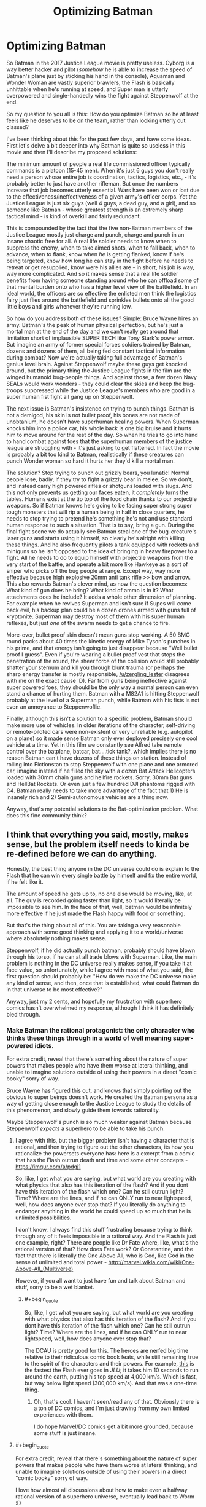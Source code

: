 #+TITLE: Optimizing Batman

* Optimizing Batman
:PROPERTIES:
:Author: j9461701
:Score: 36
:DateUnix: 1541096908.0
:END:
So Batman in the 2017 Justice League movie is pretty useless. Cyborg is a way better hacker and pilot (/somehow/ he is able to increase the speed of Batman's plane just by sticking his hand in the console), Aquaman and Wonder Woman are vastly superior brawlers, the Flash is basically unhittable when he's running at speed, and Super man is utterly overpowered and single-handedly wins the fight against Steppenwolf at the end.

So my question to you all is this: How do you optimize Batman so he at least feels like he deserves to be on the team, rather than looking utterly out classed?

I've been thinking about this for the past few days, and have some ideas. First let's delve a bit deeper into why Batman is quite so useless in this movie and then I'll describe my proposed solutions:

The minimum amount of people a real life commissioned officer typically commands is a platoon (15-45 men). When it's just 6 guys you don't really need a person whose entire job is coordination, tactics, logistics, etc., - it's probably better to just have another rifleman. But once the numbers increase that job becomes utterly essential. Wars have been won or lost due to the effectiveness/ineffectiveness of a given army's officer corps. Yet the Justice League is just six guys (well 4 guys, a dead guy, and a girl), and so someone like Batman - whose greatest strength is an extremely sharp tactical mind - is kind of overkill and fairly redundant.

This is compounded by the fact that the five non-Batman members of the Justice League mostly just charge and punch, charge and punch in an insane chaotic free for all. A real life soldier needs to know when to suppress the enemy, when to take aimed shots, when to fall back, when to advance, when to flank, know when /he/ is getting flanked, know if he's being targeted, know how long he can stay in the fight before he needs to retreat or get resupplied, know were his allies are - in short, his job is way, way more complicated. And so it makes sense that a real life soldier benefits from having someone standing around who he can offload some of that mental burden onto who has a higher level view of the battlefield. In an ideal world, the officers are so effective the enlisted men think the logistics fairy just flies around the battlefield and sprinkles bullets onto all the good little boys and girls whenever they're running low.

So how do you address both of these issues? Simple: Bruce Wayne hires an army. Batman's the peak of human physical perfection, but he's just a mortal man at the end of the day and we can't really get around that limitation short of implausible SUPER TECH like Tony Stark's power armor. But imagine an army of former special forces soldiers trained by Batman, dozens and dozens of them, all being fed constant tactical information during combat? Now we're actually taking full advantage of Batman's genius level brain. Against Steppenwolf maybe these guys get knocked around, but the primary thing the Justice League fights in the film are the winged humanoid bug-people things. And against those, a few dozen Navy SEALs would work wonders - they could clear the skies and keep the bug-troops suppressed while the Justice League's members who are good in a super human fist fight all gang up on Steppenwolf.

The next issue is Batman's insistence on trying to punch things. Batman is not a demigod, his skin is not bullet proof, his bones are not made of unobtanium, he doesn't have superhuman healing powers. When Superman knocks him into a police car, his whole back is one big bruise and it hurts him to move around for the rest of the day. So when he tries to go into hand to hand combat against foes that the superhuman members of the justice league are struggling with - it's just asking to get flattened. In fact the movie is probably a bit too kind to Batman, realistically if these creatures can punch Wonder woman so hard it hurts her they'd kill a mortal man.

The solution? Stop trying to punch out grizzly bears, you lunatic! Normal people lose, badly, if they try to fight a grizzly bear in melee. So we don't, and instead carry high powered rifles or shotguns loaded with slugs. And this not only prevents us getting our faces eaten, it /completely/ turns the tables. Humans exist at the tip top of the food chain thanks to our projectile weapons. So if Batman knows he's going to be facing super strong super tough monsters that will rip a human being in half in close quarters, he needs to stop trying to pretend he's something he's not and use standard human response to such a situation. That is to say, bring a gun. During the final fight scene we do actually see Batman steal one of the bug-creature's laser guns and starts using it himself, so clearly he's alright with killing these things. And he also frequently pilots a tank equipped with rockets and miniguns so he isn't opposed to the idea of bringing in heavy firepower to a fight. All he needs to do to equip himself with projectile weapons from the very start of the battle, and operate a bit more like Hawkeye as a sort of sniper who picks off the bug people at range. Except way, way more effective because high explosive 20mm anti tank rifle >> bow and arrow. This also rewards Batman's clever mind, as now the question becomes: What kind of gun does he bring? What kind of ammo is in it? What attachments does he include? It adds a whole other dimension of planning. For example when he revives Superman and isn't sure if Supes will come back evil, his backup plan could be a dozen drones armed with guns full of kryptonite. Superman may destroy most of them with his super human reflexes, but just /one/ of the swarm needs to get a chance to fire.

More-over, bullet proof skin doesn't mean guns stop working. A 50 BMG round packs about 40 times the kinetic energy of Mike Tyson's punches in his prime, and that energy isn't going to just disappear because "Well bullet proof I guess". Even if you're wearing a bullet proof vest that stops the penetration of the round, the sheer force of the collision would still probably shatter your sternum and kill you through blunt trauma (or perhaps the sharp energy transfer is mostly responsible, [[/u/zergling_lester]] disagrees with me on the exact cause :D). Far from guns being ineffective against super powered foes, they should be the only way a normal person can even stand a chance of hurting them. Batman with a M82A1 is hitting Steppenwolf probably at the level of a Superman punch, while Batman with his fists is not even an annoyance to Steppenwoflie.

Finally, although this isn't a solution to a specific problem, Batman should make more use of vehicles. In older iterations of the character, self-driving or remote-piloted cars were non-existent or very unreliable (e.g. autopilot on a plane) so it made sense Batman only ever deployed precisely one cool vehicle at a time. Yet in this film we constantly see Alfred take remote control over the batplane, batcar, bat....tick tank?, which implies there is no reason Batman can't have dozens of these things on station. Instead of rolling into Fictionstan to stop Steppenwolf with one plane and one armored car, imagine instead if he filled the sky with a dozen Bat Attack Helicopters loaded with 30mm chain guns and hellfire rockets. Sorry, 30mm Bat guns and HellBat Rockets. Or even just a few hundred DJI phantoms rigged with C4. Batman really needs to take more advantage of the fact that 1) He is insanely rich and 2) Semi-autonomous vehicles are a thing now.

Anyway, that's my potential solutions to the Bat-optimization problem. What does this fine community think?


** I think that everything you said, mostly, makes sense, but the problem itself needs to kinda be re-defined before we can do anything.

Honestly, the best thing anyone in the DC universe could do is explain to the Flash that he can win every single battle by himself and fix the entire world, if he felt like it.

The amount of speed he gets up to, no one else would be moving, like, at all. The guy is recorded going faster than light, so it would literally be impossible to see him. In the face of that, well, batman would be infinitely more effective if he just made the Flash happy with food or something.

But that's the thing about all of this. You are taking a very reasonable approach with some good thinking and applying it to a world/universe where absolutely nothing makes sense.

Steppenwolf, if he did actually punch batman, probably should have blown through his torso, if he can at all trade blows with Superman. Like, the main problem is nothing in the DC universe really makes sense, if you take it at face value, so unfortunately, while I agree with most of what you said, the first question should probably be: "How do we make the DC universe make any kind of sense, and then, once that is established, what could Batman do in that universe to be most effective?"

Anyway, just my 2 cents, and hopefully my frustration with superhero comics hasn't overwhelmed my response, although I think it has definitely bled through.
:PROPERTIES:
:Author: ianstlawrence
:Score: 47
:DateUnix: 1541101723.0
:END:

*** Make Batman the rational protagonist: the only character who thinks these things through in a world of well meaning super-powered idiots.

For extra credit, reveal that there's something about the nature of super powers that makes people who have them worse at lateral thinking, and unable to imagine solutions outside of using their powers in a direct "comic booky" sorry of way.

Bruce Wayne has figured this out, and knows that simply pointing out the obvious to super beings doesn't work. He created the Batman persona as a way of getting close enough to the Justice League to study the details of this phenomenon, and slowly guide them towards rationality.

Maybe Steppenwolf's punch is so much weaker against Batman because Steppenwolf /expects/ a superhero to be able to take his punch.
:PROPERTIES:
:Author: daytodave
:Score: 38
:DateUnix: 1541104046.0
:END:

**** I agree with this, but the bigger problem isn't having a character that is rational, and then trying to figure out the other characters, its how you rationalize the powersets everyone has: here is a excerpt from a comic that has the Flash outrun death and time and some other concepts - [[https://imgur.com/a/pdgj1]]

So, like, I get what you are saying, but what world are you creating with what physics that also has this iteration of the flash? And if you dont have this iteration of the flash which one? Can he still outrun light? Time? Where are the lines, and if he can ONLY run to near lightspeed, well, how does anyone ever stop that? If you literally do anything to endanger anything in the world he could speed up so much that he is unlimited possibilities.

I don't know, I always find this stuff frustrating because trying to think through any of it feels impossible in a rational way. And the Flash is just one example, right? There are people like Dr Fate where, like, what's the rational version of that? How does Fate work? Or Constantine, and the fact that there is literally the One Above All, who is God, like God in the sense of unlimited and total power - [[http://marvel.wikia.com/wiki/One-Above-All_(Multiverse)]]

However, if you all want to just have fun and talk about Batman and stuff, sorry to be a wet blanket.
:PROPERTIES:
:Author: ianstlawrence
:Score: 17
:DateUnix: 1541110205.0
:END:

***** #+begin_quote
  So, like, I get what you are saying, but what world are you creating with what physics that also has this iteration of the flash? And if you dont have this iteration of the flash which one? Can he still outrun light? Time? Where are the lines, and if he can ONLY run to near lightspeed, well, how does anyone ever stop that?
#+end_quote

The DCAU is pretty good for this. The heroes are nerfed big time relative to their ridiculous comic book feats, while still remaining true to the spirit of the characters and their powers. For example, [[https://www.youtube.com/watch?v=_a0pwb9NvFE][this]] is the fastest the Flash ever goes in /JLU/; it takes him 10 seconds to run around the earth, putting his top speed at 4,000 km/s. Which is fast, but way below light speed (300,000 km/s). And that was a one-time thing.
:PROPERTIES:
:Author: erwgv3g34
:Score: 9
:DateUnix: 1541112086.0
:END:

****** Oh, that's cool. I haven't seen/read any of that. Obviously there is a ton of DC comics, and I'm just drawing from my own limited experiences with them.

I do hope Marvel/DC comics get a bit more grounded, because some stuff is just insane.
:PROPERTIES:
:Author: ianstlawrence
:Score: 7
:DateUnix: 1541134302.0
:END:


**** #+begin_quote
  For extra credit, reveal that there's something about the nature of super powers that makes people who have them worse at lateral thinking, and unable to imagine solutions outside of using their powers in a direct "comic booky" sorry of way.
#+end_quote

I love how almost all discussions about how to make even a halfway rational version of a superhero universe, eventually lead back to Worm :D
:PROPERTIES:
:Score: 9
:DateUnix: 1541193213.0
:END:


**** But how can The Flash be a forensic scientist if he is an idiot? How can Superman be an investigative reporter? How can Wonder Woman be a tactician? How can Cyborg be a supercomputer? How can Aquaman be a king?
:PROPERTIES:
:Author: ChadBenjamin
:Score: 4
:DateUnix: 1541170995.0
:END:

***** I'm suggesting that all superpowers in the DC universe share a common origin, and that that origin creates a blind spot in the user's reasoning /specifically around their powers/. Now that I think about it, this could also help explain the secret identity phenomenon; superpeople tend to cope with the subtle cognitive dissonance by creating two separate identities, one powered and one not.

One way this could go would be like the Inderdict of Merlin from HPMOR: The Being that created superpowers set them up this way to prevent creative rationalists from accidentally destroying the universe by unlocking their full potential.
:PROPERTIES:
:Author: daytodave
:Score: 11
:DateUnix: 1541177578.0
:END:

****** But it wouldn't make sense for their powers to share a common origin. Superman is an alien, Wonder Woman is a demigod, Cyborg is half machine & Flash's power came from a lab accident. What do Greek gods and machines have in common?
:PROPERTIES:
:Author: ChadBenjamin
:Score: 3
:DateUnix: 1541177697.0
:END:

******* You'd have to ask the author of this hypothetical fanfic about that.
:PROPERTIES:
:Author: daytodave
:Score: 10
:DateUnix: 1541178341.0
:END:


******* They don't have to have anything in common. But all meta-powers, whether through birth, magic, being a demi-god/god, experiment etc might take energy from the same source created by the original "god" concept.
:PROPERTIES:
:Author: AweKartik777
:Score: 2
:DateUnix: 1541246821.0
:END:


******* Obvious thing would be to have the whole world made by god/s of some kind and have them be the origin too. Or demons messing with their thing.
:PROPERTIES:
:Author: kaukamieli
:Score: 1
:DateUnix: 1541292365.0
:END:


**** Something something, Worm web serial.
:PROPERTIES:
:Author: Kilbourne
:Score: 4
:DateUnix: 1541197157.0
:END:


*** Doesn't have to be Flash even. Superman can do everything Flash can and more. Flash is just a subset of Superman, to be rude.

But yea. Batty should use his superpower, money. He should make sure superheroes get funded.

He should bribe supervillains who otherwise rob people to join his ranks.

He should hire everyone whose superpower is building crazy shit like mister freeze to build things for his hired heroes.

He should have a robotic army too.
:PROPERTIES:
:Author: kaukamieli
:Score: 10
:DateUnix: 1541103903.0
:END:

**** I mean, it really depends on what comic you are talking about: [[https://imgur.com/gallery/dQk55qv]]

But, let's be clear, if any superhero or villain's goal was money; they could easily make it hand over foot. Pretty much every villain in existence has a power that would allow them to vastly improve either the US military, which has a spending budget of trillions, or some corporation looking to sell their device/power/etc (e.g. Mr Freeze could possibly make cold fusion or cryogenics work).

It isn't so much that I am disagreeing with you (except maybe the Flash thing) but that there is an innate problem to solve first. Cause, like, lots of villains have money or superheroes (they built the watch tower in space), and we've seen plenty of robot armies get destroyed, simply because robots aren't interesting, so of course they lose to the lone hero.
:PROPERTIES:
:Author: ianstlawrence
:Score: 8
:DateUnix: 1541109775.0
:END:

***** Oh it's been fairly established that Barry is faster than Clark, but the real question is: Is Barry so much faster that Clark couldn't pull off all or nearly all of the same feats in a given situation?

Think of it this way. You have to choose one of your friends to help you move. Brandon benches 250 lbs, but isn't good for much other than lifting. Tommy caps out at about 200 but has a pickup truck and gets the employee discount at the local storage unit. Who do you pick?
:PROPERTIES:
:Author: PretentiousSmirk
:Score: 12
:DateUnix: 1541119918.0
:END:


***** Supes is just letting Flash have his ego. He has gone fast enough to go back in time. ;)

If we are talking about sucky versions of Superman, how about the fighting games, where he takes a beating from street raff? :D

#+begin_quote
  But, let's be clear, if any superhero or villain's goal was money; they could easily make it hand over foot.
#+end_quote

If they were in any way rational, yes. But they tend to exist only to be adversary for the hero.

Power of plot trumps everything.
:PROPERTIES:
:Author: kaukamieli
:Score: 3
:DateUnix: 1541113039.0
:END:


*** [deleted]
:PROPERTIES:
:Score: 5
:DateUnix: 1541126283.0
:END:

**** And I've found it very, very common for a new hero or villain to be introduced that is SOMEHOW, SOMEWAY suddenly stronger than the previous MOST POWERFUL mutant/hero/villain/mercenary/god whatever.

It is tough, which is too bad, because people love all of this stuff, and I'd love for it to have a much easier entry point for some awesome fanfiction or whatever.
:PROPERTIES:
:Author: ianstlawrence
:Score: 4
:DateUnix: 1541134451.0
:END:


** You are trying to put a rational character in not-rational-at-all universe. Don't forget, the inner laws of DC universe are the laws of drama, not the laws of physics. For example, no amount of faceless, nameless goons can defeat a main character in battle. Actually, if you think about it, a rational strategist in such a universe would notice that and would consciously only recruit people with interesting personalities and backstory for his army.
:PROPERTIES:
:Author: throwaway13548e
:Score: 12
:DateUnix: 1541133125.0
:END:

*** Sounds like a practical guide to evil with comic book superpowers and based in America
:PROPERTIES:
:Author: grokkingStuff
:Score: 5
:DateUnix: 1541136922.0
:END:


*** #+begin_quote
  a rational strategist in such a universe would notice that and would consciously only recruit people with interesting personalities and backstory for his army
#+end_quote

Now that's an interesting angle. Also tell everyone to make sure if they have to die, they must do so in suitably dramatic fashion, a self-sacrifice or something. Chances are they'll get resurrected later via some plot asspull if they do.
:PROPERTIES:
:Author: SimoneNonvelodico
:Score: 2
:DateUnix: 1541416388.0
:END:


*** So, the Legion of Doom? ;)
:PROPERTIES:
:Author: cae_jones
:Score: 1
:DateUnix: 1541249719.0
:END:


** The Bat-Army plan has been tried in various forms, though never quite to the degree you imply. First-off, the various Robins and other 'Bat-Family' characters essentially function as a well-trained army, of a sort. Second, the /Batman Incorporated/ story-arc, where Bruce recruits various other Bat-types, including a number of foreign knockoffs, to help deal with international threats and that sort of thing. Finally, in a relatively recent story-arc, a villainous vaguely-government-affilliated group called the Colony tries to extend that concept out to an entire group, with surprisingly competent results, a large group fo them managing to swarm and incapacitate Batman, though predictably they get turned into low-level mooks who crumple after a single punch once there's no need to make them seem intimidating.

I know these are comic examples and you're talking movies, where Batman is shown as explicitly okay with shooting and killing people, but the 'just give Batman a gun' solution still irks me somewhat. I think it would add an interesting challenge to the proposed problem to not be able to use guns or kill people. Bat-bombing people with his bat-drones isn't really Bruce's /style,/ y'know?
:PROPERTIES:
:Author: PathologicalFire
:Score: 7
:DateUnix: 1541119747.0
:END:

*** Dark Knight Returns ends basically like that, with him getting his own army of bat-goons. He's also pretty jaded and... maybe not straight-up /evil/, but let's just say, not in a healthy place. So I'm not sure that'll lead to good things down the line.
:PROPERTIES:
:Author: SimoneNonvelodico
:Score: 1
:DateUnix: 1541416467.0
:END:

**** To be fair, in that instance he was recruiting a bunch of violent gang members. I'm pretty sure OP was more suggesting he hire Special Forces, or something like that. But yeah, there's still potential for that to go bad- Gotham turning into a police state, or something similar.
:PROPERTIES:
:Author: PathologicalFire
:Score: 1
:DateUnix: 1541425815.0
:END:

***** Well, you know, being a member of the military still skews your worldview in very specific ways (like all jobs do, after all). It's not by chance that almost all military coups tend to end up on a certain side of the authoritarian spectrum. Your whole life is following orders, getting shit done, and going through extreme kill-or-be-killed situations, I can see how you can end up being somehow desensitised to the comparatively lesser problems of daily civilian life. There's a good reason why military and political power should be kept in the hands of different people.
:PROPERTIES:
:Author: SimoneNonvelodico
:Score: 2
:DateUnix: 1541426324.0
:END:


** If you do this, you are killing Batman and replacing him with yourself in a batsuit.

The whole point of Batman as a character is that he is nuts, but manages to channel it in a more acceptable way than his villains. Going out and punching people isn't the most efficient way to stop crime, but Batman does it anyway. Unless there's a supervillain involved, beating up and arresting a single criminal is maybe one of the worst ways to stop crime!

Batman comics/movies have dealt with this before; it's one of the most defining aspects of his character. A Batman that doesn't get personally involved is a Batman that dealt with orphanhood/trauma much better, and if that's the case what you probably get is Bruce Wayne, billionaire philanthropist, instead of a billionaire playboy with a secret life.
:PROPERTIES:
:Author: JohnKeel
:Score: 10
:DateUnix: 1541120235.0
:END:

*** #+begin_quote
  If you do this, you are killing Batman and replacing him with yourself in a batsuit.
#+end_quote

I don't have the butt for it. Have you /seen/ the asses of those suits? They leave nothing to the imagination!

#+begin_quote
  Unless there's a supervillain involved, beating up and arresting a single criminal is maybe one of the worst ways to stop crime!
#+end_quote

Fair point, but I was trying to optimize Batman to be a valuable member of the justice league. And generally the league only gets together for supervillain-type crimes. Where it's less "Socio-economic problems lead to a sparsity of legitimate career options for young males, causing a spike in muggings, robberies, gang activity, and murder" and more "Dr.Nefarious has constructed a giant moon cannon, and unless we can defeat his army of gorilla-soldiers soon all of America will be reduced to yellow ash!".
:PROPERTIES:
:Author: j9461701
:Score: 10
:DateUnix: 1541126144.0
:END:

**** #+begin_quote
  I don't have the butt for it. Have you seen the asses of those suits? They leave nothing to the imagination!
#+end_quote

As a certain movie taught us, you only need the nipples.
:PROPERTIES:
:Author: SimoneNonvelodico
:Score: 6
:DateUnix: 1541416521.0
:END:


** Do /not/ try to optimize Batman, the entire premise of this particular superhero is unfixable.

Why? Because he does not have personal, unshareable superpowers. He has training and a high-tech costume. In a universe where quality wins over quantity, a much better course of action for him would be spending time in the lab making custom costumes for other heroes, who do have a superpoower, cooperate with police, and maybe maintain a couple of Robins for emergencies. There shouldn't be a Batman.

Problems with Joker? /Call Flash/.

Than there is an angle that maybe Gotham could be fixed if Bruce starts paying decent wages to his low-rank employees instead of spending money on expensive toys.
:PROPERTIES:
:Author: vallar57
:Score: 4
:DateUnix: 1541164554.0
:END:


** He says yes to being the master of the league of assassins and simply tells them no more killing and that they are going to be the stealth army of the JL.

Actually that has always been a big one for me, they want him specifically to be incharge so why doesn't he just take charge and run the thing his way simply saying "I thought you wanted me running it?" when they complain he instantly outlawed murder.
:PROPERTIES:
:Author: mack2028
:Score: 4
:DateUnix: 1541126366.0
:END:


** Bruce Wayne is a foremost industry captain with command of a significant portion of the production structure of the world. He should be correcting wrongs and bringing justice at the global systemic level, using such huge influence of his on creating or divesting jobs and regional development as fit to to corral around lawmakers, making and unmaking political leaders almost at will, into opposing corruption and enforcing human rights everywhere. He should be "Good Lex Luthor", in short.

As a superhero character Batman makes no sense at all (and was never meant to make sense anyway). To begin with, the fact that his combat suit is not remote-controlled, especially considering that we're frequently shown that all his vehicles are, is utterly ridiculous. His personal income compares favorably with small nations' GDP, FFS, but he can't recruit and form even an elite combat squad of his own, and has to do everything himself ? I know, I know, demigod mythology tropes etc.

That's just not how you use the superpower of megawealth. But then if the writers knew anything about making vast amounts of money, growing huge businesses, and using it all for for good, they wouldn't be writing comics I guess.
:PROPERTIES:
:Author: vimefer
:Score: 4
:DateUnix: 1541152209.0
:END:


** The thing is, Superman and the Flash and others are really really good at hitting villains. Really /really/ good. But they're not nearly as good at /locating/ villains. Your average supervillain, given a twenty-minute head start, can probably avoid them with a wig, a pair of glasses and a nonchalant walk. (It probably won't work forever, but it might extend their head start into a full day or more).

Bruce Wayne's ideal place in the team isn't to punch things. His ideal place in the team is to figure out /what/ needs punching, and /where/ and /when/ to do that punching.
:PROPERTIES:
:Author: CCC_037
:Score: 3
:DateUnix: 1541146710.0
:END:

*** And that's pure bullshit compared to some levels established in the comic universe. Superman can hear literally everything happening on the Earth at a particular (which he never uses outside of specific cases) time, Flash can run way, way faster than Light so he can probably comb through every home and person on Earth in a single second, so on and so forth.
:PROPERTIES:
:Author: AweKartik777
:Score: 5
:DateUnix: 1541247039.0
:END:

**** But first, they need to know what to look or listen /for/.
:PROPERTIES:
:Author: CCC_037
:Score: 1
:DateUnix: 1541260963.0
:END:

***** Again you are not understanding the scale of what I am saying. If Flash is truly thousands of times faster than light, he can constantly comb through Earth's every nook and cranny multiple times over in his free time (whenever he doesn't need to sleep/eat/spend time with his family whatever) and stop almost all crimes happening on the planet at any given time in a millisecond (except maybe other Speedsters but none of them match his top speed). After some days or weeks of this, crime rates would pretty much go to 0 worldwide due to their ineffectiveness against a literal god. You're thinking of this in terms of Batman directing the Flash to go stop X crime or defeat Y person, but the Flash is more than fast enough to defeat literally every person and stop all crimes on the Earth in a second or so - he doesn't need to stop to solve any particular one of them when he can solve all at once. Like if he spends one or two hours per day "patrolling" as a superhero, then in that time he can check up on any plans any person in the world might be going over to commit a future crime and stop them right before they happen. Heck give him some more time and he can probably be an universal enforcer who very few people can stop.\\
Similarly while Supes top speed is not that high, his base speed is still high enough to cross to any part of the Earth in a couple of seconds BUT he can hear and process everything happening on Earth at the same time, so he too can stop any crime right before it's gonna happen worldwide. No need to wait for a crime to happen and for Batman to then direct them towards the culprit when you can hear (Supes) or see (Flash) it happening in slow motion real-time and stop it right then and there.
:PROPERTIES:
:Author: AweKartik777
:Score: 4
:DateUnix: 1541264962.0
:END:

****** ...I found a comic where the Flash [[https://imgur.com/gallery/jpFby][pretty much discusses exactly that point]] with Superman.
:PROPERTIES:
:Author: CCC_037
:Score: 2
:DateUnix: 1541265579.0
:END:

******* Even that panel dismisses Flash's top speed though. He can get rid of literally all guns on Earth (assuming that particular example), not just "most" in a second or so and nobody would even know that it was the Flash who got rid of them. There would be nobody in the "know" to resent him at all. I'll take a decent human like the human Flash as the sole arbitrator of humanity, over the current Earth any day. Obviously a rational character like Lex Luthor might never believe that Flash will always act in humanity's interests, but we know that being meta-characters in a sense.
:PROPERTIES:
:Author: AweKartik777
:Score: 5
:DateUnix: 1541266578.0
:END:

******** Yeah, and once he's done that, what about cigarettes?
:PROPERTIES:
:Author: CCC_037
:Score: 1
:DateUnix: 1541268916.0
:END:

********* I never said I agree with the basic premise of the panel you showed to me. Cigarattes is a different thing - in that case you're choosing to kill yourself and that's fine by me. Dying to a robber, or a serial killer is not something you choose and shouldn't happen to anyone ever. Obviously what I said is less clear cut and there exist countless other examples you could think of that would confound me or are philosophically challenging, but someone like the Flash who can think at that speed can think of all possible arguments and rationales in such a situation far more effectively.
:PROPERTIES:
:Author: AweKartik777
:Score: 3
:DateUnix: 1541271617.0
:END:

********** Yeah, but that's kind of the point. Flash knows that he can save more lives getting rid of cigarettes than guns.

And getting rid of guns won't stop people from killing each other, anyhow.
:PROPERTIES:
:Author: CCC_037
:Score: 1
:DateUnix: 1541290287.0
:END:

*********** Yeah but my initial discussion wasn't to stop death permanently. It was just to stop CRIMES for happening - at least the ones that take away people's choice and agency about what's happening to them. Puffing cigarettes isn't a crime in most countries, and even if it was then it still is the drinker's own choice. If you accept Flash's top shown speeds as something he chooses to use daily then the whole premise is that Batman and the rest of the JL are completely useless, and that the Flash can effectively accomplish what the rest of Earth's population can't in a matter of seconds. What he chooses to do then I can't really say as I'm not a writer, but I definitely do not agree with the panel you showed me. Main reason why I prefer to read original popular standard fiction just to read their rational fanfiction later on as the latter interests me more.
:PROPERTIES:
:Author: AweKartik777
:Score: 4
:DateUnix: 1541309506.0
:END:

************ Okay, let's consider what happens if the Flash tries to stop crimes permanently.

Lex Luthor is currently buying shares on the stock exchange. Does he have inside information on the company in question? If so, then he is doing insider trading, which is illegal. If he does not, then his transaction is perfectly legal. The Flash has no way of knowing which is the case - Luthor's smart enough not to leave any damning paperwork lying around. Does he stop the transaction?

--------------

There is a locked and sealed soundproof room. The key is in the lock, on the inside, and there is a ventilation shaft for air. The Flash has previously seen three people walk into the room, of their own volition. Was one of them tricked into entering the room under false pretenses by the other two? Is there some violent crime going on in there? How can the Flash tell, short of breaking down the door?

--------------

Two large people (in trenchcoats and fedoras) are asking one small fellow where the money he promised them is. The small fellow is nervous, the big guy are looming a bit in order to look intimidating but not laying a hand on him. The big guys are telling the little guy that he needs to pay "what he owes" or "he knows what will happen". Is this a legitimate debt, and if the little guy doesn't pay he gets hit with contractually agreed penalties, or is this a criminal gang shaking down an innocent shopkeeper?
:PROPERTIES:
:Author: CCC_037
:Score: 1
:DateUnix: 1541313281.0
:END:

************* Again you're underestimating the speed of what I am talking about. The Flash can literally keep tabs on every place, every person, every animal and every insect on Earth at the same time (relative to us). He can phase through things and come out with the same speed, or travel through space's vacuum - he doesn't need to break down home security to enter anywhere. Your first example is moot as Flash already would have tabs on every single person due to his sheer speed and relative thinking (so it's not even that he can't process so much information, which he has shown to do in the past). He would know every word spoken by every person aloud, every action taken by them etc since he started doing this enforcer job. Your second example is already solved because Flash already has tabs on every person as I previously said, so he will already know if a crime is going to happen or someone is being coerced etc. The third example - same thing, Flash already knows about the situation beforehand, and even if he doesn't - as soon (assuming it's a criminal gang) as they start to actually physically threaten that guy the Flash will instantly put them somewhere on the other side of Earth with them being none the wiser. With the speed he has, he literally becomes an omnipresent god on Earth.\\
You can't hide anything from the Flash, because he will know literally everything. Even a smart man like Lex working through intermediaries won't be able to hide anything from a man who is on every place in the world at the same time and can't be checked for or warded off beforehand. Yeah you could say he is disrupting privacy or he is breaking many laws, but if such a character existed then what are human laws compared to a God who can solve all of Earth's real problems at once. I'd take a dictator like that any day.
:PROPERTIES:
:Author: AweKartik777
:Score: 1
:DateUnix: 1541317558.0
:END:


************* Again you're underestimating the speed of what I am talking about. The Flash can literally keep tabs on every place, every person, every animal and every insect on Earth at the same time (relative to us). He can phase through things and come out with the same speed, or travel through space's vacuum - he doesn't need to break down home security to enter anywhere. Your first example is moot as Flash already would have tabs on every single person due to his sheer speed and relative thinking (so it's not even that he can't process so much information, which he has shown to do in the past). He would know every word spoken by every person aloud, every action taken by them etc since he started doing this enforcer job. He will already know if a crime is going to happen based on say what the people say to each other or if they're taking weapons with them before going to a third guy or if someone is being coerced etc. Even if he doesn't somehow know about it beforehand which is not really possible - as soon (assuming it's a criminal gang) as they start to actually physically threaten a guy the Flash will instantly put them somewhere on the other side of Earth with them being none the wiser. With the speed he has, he literally becomes an omnipresent god on Earth.\\
You can't hide anything from the Flash, because he will know literally everything. Even a smart man like Lex working through intermediaries won't be able to hide anything from a man who is on every place in the world at the same time and can't be checked for or warded off beforehand. Yeah you could say he is disrupting privacy or he is breaking many laws, but if such a character existed then what are human laws compared to a God who can solve all of Earth's real problems at once. I'd take a dictator like that any day.\\
Also even if he can't do this 24/7, solving ALL CRIME even for one hour per day (especially if he chooses the best time statistically after going through some research on time zones and population centers etc) is still better than the nothing we have right now. And he can keep shifting his hours around every day so that criminals can't just concentrate in other times of the day, and after some days/weeks/months of this most of the highest tier terrorists, gang members, serial killers will already be in jail/dead/whatever he decides to do with them, and the rest will be forced to go back to a better life in fear of the Flash.\\
Your previous comment assumed I was talking about the DC Flash, who probably won't choose to do any of this (because of the cigarettes thing). I was mostly talking about any random real life morally decent human who had the DC Flash's powers instead, who could solve any problem or do anything he chooses to do on his whim. He is literally one of the most overpowered characters I've ever seen, at least out of the ones who are kept at a lower level (most other "God"-like characters have Godly matters to deal with and similar level enemies, but Barry fucking Allen keeps fighting shit like street mobs on a daily basis with no effect).
:PROPERTIES:
:Author: AweKartik777
:Score: 1
:DateUnix: 1541317821.0
:END:

************** ...I had no idea that the Flash could travel through walls or keep track of more than a dozen conversations at once. That does change things rather a lot.

#+begin_quote
  Even a smart man like Lex working through intermediaries won't be able to hide anything from a man who is on every place in the world at the same time and can't be checked for or warded off beforehand.
#+end_quote

On the contrary, it's not difficult - unless the Flash speaks every single language, /and/ has some means of bypassing encryption. But yeah, Lex's criminal enterprises will be /heavily/ constrained, and probably no-one else will be able to get anything that the Flash doesn't like done.

But that's the important point, isn't it? It's a matter of what this Flash likes or doesn't like. That's suddenly the only thing that counts anymore. What rules is he going to enforce?

You stated earlier in this thread that you would like him to stop crimes - specifically, "the ones that take away people's choice and agency about what's happening to them". And your proposed solution, in order to reach this state, is to take away all agency and choice from anyone except one man?

What religion does he follow? This is important, because it might mean that everyone finds themselves in church every Sunday. Or it might mean that every woman finds herself wearing a burqa every time she's in public. Or that suddenly there's no blood transfusions in hospitals.
:PROPERTIES:
:Author: CCC_037
:Score: 1
:DateUnix: 1541340175.0
:END:

*************** #+begin_quote
  On the contrary, it's not difficult - unless the Flash speaks every single language, and has some means of bypassing encryption.
#+end_quote

Again you're not understanding the scope of what I'm saying. If Lex or one of his intermediaries even "type" anything, the Flash will know instantly what they typed even though the data will go encrypted to the second party. He can just read the keyboard strokes right as they're happening, while still keeping tab on every other place on Earth at the same time like a proper God. He has shown to be able to pick up new skills at the same pace he does everything else, so give him a millisecond or less and he instantly knows every spoken language of the universe, or all known encryption techniques on Earth. Heck he thinks and can even decrypt way faster than any known computer system in 2018. And yeah he can phase through stuff easily, and that's not even one of his "high end" powers like the scenario I'm describing - even the CW Flash show has him learn phasing in early S2 (in S5 currently) which he uses every couple of episodes. If such a character ever existed then the life of every organism on Earth would get constrained to whatever he decides them to do, even other theoretical superpowered beings like Wonder Woman or Martian Manhunter who can't do anything to him. But this is why I was saying I would take a theoretical beneficial Barry Allen over the current system. But obviously if I had the option of giving supreme power to anyone it won't be a random person off the street or even me personally.

Also this is all considering his "present" day powers - he travels in time constantly and that's one of his lower end powers. Any time he fucks up (which is not possible if he uses his power at 100% constantly like I'm describing) he can just go back in time and repeat the scenario.
:PROPERTIES:
:Author: AweKartik777
:Score: 1
:DateUnix: 1541354427.0
:END:

**************** I think you missed the point of what I was saying.

Let's say that the Flash was truly as unstoppable as you claim. (Personally, I doubt it, but let's ignore that for the moment). Let's say that, for whatever reason, he decides to remove all agency and choice from every other person in the world by the means that you describe. Let's say that he decides to prevent anyone, ever, from acting in any way that he personally disagrees with.

Why do you seem to think that that would be a good idea?
:PROPERTIES:
:Author: CCC_037
:Score: 1
:DateUnix: 1541356389.0
:END:


****** Won't he, like, go insane from the subjective millennia of overwhelming boredom? I bet he would go insane from the subjective millennia of overwhelming boredom.
:PROPERTIES:
:Author: Noumero
:Score: 2
:DateUnix: 1541614137.0
:END:


** Get him a clonepod and a way to copy his mind into the clones. Now he's not Batman, he's Batmen, and he can be everywhere.
:PROPERTIES:
:Author: Chrono_Nexus
:Score: 3
:DateUnix: 1541206685.0
:END:

*** I would read this fic.
:PROPERTIES:
:Author: Tuftears
:Score: 1
:DateUnix: 1542068571.0
:END:


** But at this point wouldn't you have just changed Batman into Generalman? He's got the powers of an army General! He commands the strength of a thousand men! He's neither a bird nor a plane, but has a squadron of the latter ready to scramble at a moment's notice!

I mean, the fundamental problem is that if you try to make a billionaire ninja who goes around in costume fighting criminals realistic, you stop having a billionaire ninja who goes around in costume fighting criminals. Superheroes aren't very realistic already, pretty much anyone outside of someone with Superman-level powers just wouldn't be that much of a force on their own. If they're vulnerable to bullets all their superpowers count for shit, they'll get killed. So we need to at least assume some kind of suspension of disbelief to make the concept of superheroes even remotely viable.

Otherwise, a truly "realistic" superhero story IMHO would need to make them work in cooperation with the police, and mostly exist as heroes for a PR boost (flashy, recognisable guys in costumes with superpowers would do wonders to both enhance the good guys' morale and scare the shit out of their enemies). My Hero Academia is probably on the right track there, though it still is very unrealistic with how the battles actually pan out (since most of its heroes have only /one/ power, often not even a defensive one, but somehow manage to withstand stuff that'd kill a normal human multiple times over).
:PROPERTIES:
:Author: SimoneNonvelodico
:Score: 3
:DateUnix: 1541416289.0
:END:


** so basically he should just be Iron Man/Tony Stark instead.

​

have armor, guns, and an army of robots.

​

BTW, there might be limits to Wayne's "insanely rich" power -- attack helicopters run like $13 million +, making a dozen $156 million. Then consider massive ammunition costs. Even if he's a billionaire, military grade equipment is EXPENSIVE.
:PROPERTIES:
:Author: wren42
:Score: 2
:DateUnix: 1541168913.0
:END:


** an army and guns? thats like the opposite of batman.

no, batman is the worlds greatest detective. he also understands psychology, is a master of stealth and ninjitsu, and has his own R&D corp to handle that wierd alien tech that keeps showing up.

batman solves problems by thinking. not by fighting, the fighting is just him helping when and where he can. his psychology skills help keep the team together and working for a common goal.

if you have a problem with how a specific version of batman isnt good enough, then your problem is with the writing, not with batman. lets look at the movie: he assembled the team, he helped motivate flash with 'save one person', and he had the plan to get superman back. without batman there is no team, just a random assortment of superheroes with no plan.
:PROPERTIES:
:Author: Teulisch
:Score: 2
:DateUnix: 1541267104.0
:END:

*** #+begin_quote
  no, batman is the worlds greatest detective. he also understands psychology, is a master of stealth and ninjitsu, and has his own R&D corp to handle that wierd alien tech that keeps showing up.
#+end_quote

If anything, ninjutsu ties in to what Batman's real role should be in a more realistic setting: he's a really good infiltrator. He's the black ops guy. Superman and Flash punch shit, but if you want a subtle hit, he's your guy.
:PROPERTIES:
:Author: SimoneNonvelodico
:Score: 1
:DateUnix: 1541416730.0
:END:


** IMO, the ideal ratfic version of Batman isn't a protagonist - he's an /insane but extremely intelligent villain/, like Metropolitan Man Lex Luthor but with even less common sense. Don't think "how do I optimize this character" - treat him like Quirrelmort instead. Batman and the Joker are strikingly similar concepts; the difference is just that one of them /mistakenly believes/ that they're acting for Lawful Good while the other one /correctly believes/ that they're acting for Chaotic Evil.
:PROPERTIES:
:Author: LiteralHeadCannon
:Score: 2
:DateUnix: 1541652772.0
:END:


** Young Justice Batman is rather better, as I understand it, clearly shown as a skilled planner and coordinator. He would actually be a very difficult League member to replace; flying bricks are plentiful, but top-notch criminal investigators are rare in the superhero scene.

But I mostly know it by way of With This Ring.

Oh - but he should also get himself a copy of Rocket's kinetic belt. Immunity to bullets, knives, punches, etc, and you can fly.
:PROPERTIES:
:Author: thrawnca
:Score: 1
:DateUnix: 1541591515.0
:END:
